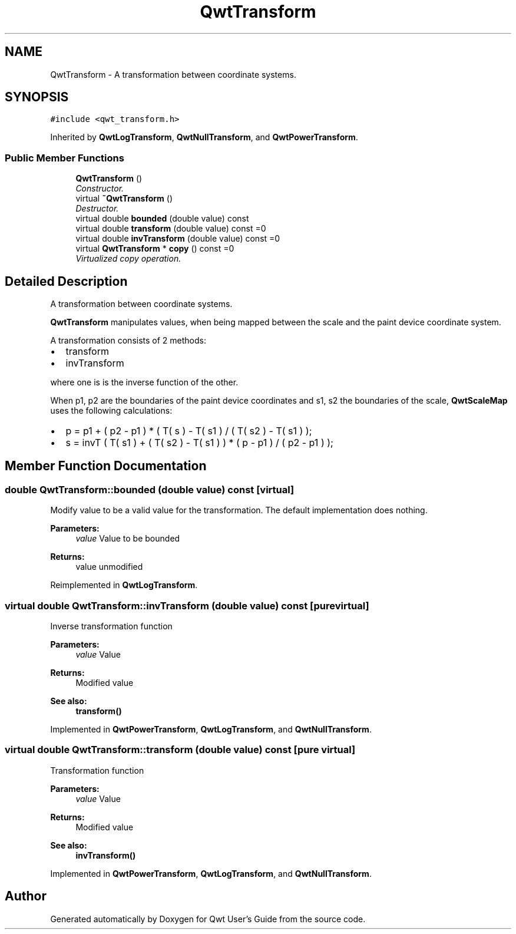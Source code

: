 .TH "QwtTransform" 3 "Mon Jun 13 2016" "Version 6.1.3" "Qwt User's Guide" \" -*- nroff -*-
.ad l
.nh
.SH NAME
QwtTransform \- A transformation between coordinate systems\&.  

.SH SYNOPSIS
.br
.PP
.PP
\fC#include <qwt_transform\&.h>\fP
.PP
Inherited by \fBQwtLogTransform\fP, \fBQwtNullTransform\fP, and \fBQwtPowerTransform\fP\&.
.SS "Public Member Functions"

.in +1c
.ti -1c
.RI "\fBQwtTransform\fP ()"
.br
.RI "\fIConstructor\&. \fP"
.ti -1c
.RI "virtual \fB~QwtTransform\fP ()"
.br
.RI "\fIDestructor\&. \fP"
.ti -1c
.RI "virtual double \fBbounded\fP (double value) const "
.br
.ti -1c
.RI "virtual double \fBtransform\fP (double value) const  =0"
.br
.ti -1c
.RI "virtual double \fBinvTransform\fP (double value) const  =0"
.br
.ti -1c
.RI "virtual \fBQwtTransform\fP * \fBcopy\fP () const  =0"
.br
.RI "\fIVirtualized copy operation\&. \fP"
.in -1c
.SH "Detailed Description"
.PP 
A transformation between coordinate systems\&. 

\fBQwtTransform\fP manipulates values, when being mapped between the scale and the paint device coordinate system\&.
.PP
A transformation consists of 2 methods:
.PP
.IP "\(bu" 2
transform
.IP "\(bu" 2
invTransform
.PP
.PP
where one is is the inverse function of the other\&.
.PP
When p1, p2 are the boundaries of the paint device coordinates and s1, s2 the boundaries of the scale, \fBQwtScaleMap\fP uses the following calculations:
.PP
.IP "\(bu" 2
p = p1 + ( p2 - p1 ) * ( T( s ) - T( s1 ) / ( T( s2 ) - T( s1 ) );
.IP "\(bu" 2
s = invT ( T( s1 ) + ( T( s2 ) - T( s1 ) ) * ( p - p1 ) / ( p2 - p1 ) ); 
.PP

.SH "Member Function Documentation"
.PP 
.SS "double QwtTransform::bounded (double value) const\fC [virtual]\fP"
Modify value to be a valid value for the transformation\&. The default implementation does nothing\&.
.PP
\fBParameters:\fP
.RS 4
\fIvalue\fP Value to be bounded 
.RE
.PP
\fBReturns:\fP
.RS 4
value unmodified 
.RE
.PP

.PP
Reimplemented in \fBQwtLogTransform\fP\&.
.SS "virtual double QwtTransform::invTransform (double value) const\fC [pure virtual]\fP"
Inverse transformation function
.PP
\fBParameters:\fP
.RS 4
\fIvalue\fP Value 
.RE
.PP
\fBReturns:\fP
.RS 4
Modified value
.RE
.PP
\fBSee also:\fP
.RS 4
\fBtransform()\fP 
.RE
.PP

.PP
Implemented in \fBQwtPowerTransform\fP, \fBQwtLogTransform\fP, and \fBQwtNullTransform\fP\&.
.SS "virtual double QwtTransform::transform (double value) const\fC [pure virtual]\fP"
Transformation function
.PP
\fBParameters:\fP
.RS 4
\fIvalue\fP Value 
.RE
.PP
\fBReturns:\fP
.RS 4
Modified value
.RE
.PP
\fBSee also:\fP
.RS 4
\fBinvTransform()\fP 
.RE
.PP

.PP
Implemented in \fBQwtPowerTransform\fP, \fBQwtLogTransform\fP, and \fBQwtNullTransform\fP\&.

.SH "Author"
.PP 
Generated automatically by Doxygen for Qwt User's Guide from the source code\&.
